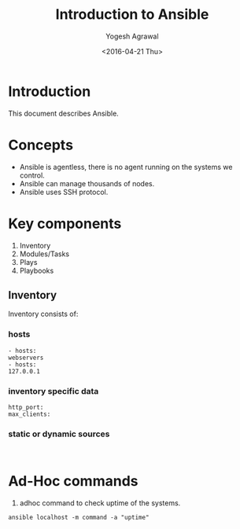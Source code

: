 #+Title: Introduction to Ansible
#+Date: <2016-04-21 Thu>
#+Author: Yogesh Agrawal
#+Email: yogeshiiith@gmail.com; yogesh@vlabs.ac.in


* Introduction
  This document describes Ansible.

* Concepts
  - Ansible is agentless, there is no agent running on the systems we
    control.
  - Ansible can manage thousands of nodes.
  - Ansible uses SSH protocol.

* Key components
  1. Inventory
  2. Modules/Tasks
  3. Plays
  4. Playbooks

** Inventory
  Inventory consists of:
*** hosts
  #+BEGIN_EXAMPLE
  - hosts:
  webservers
  - hosts:
  127.0.0.1
  #+END_EXAMPLE

*** inventory specific data
  #+BEGIN_EXAMPLE
  http_port:
  max_clients:
  #+END_EXAMPLE
  
*** static or dynamic sources
  #+BEGIN_EXAMPLE
  
  #+END_EXAMPLE

* Ad-Hoc commands
  1. adhoc command to check uptime of the systems.
  #+BEGIN_EXAMPLE
  ansible localhost -m command -a "uptime"
  #+END_EXAMPLE

